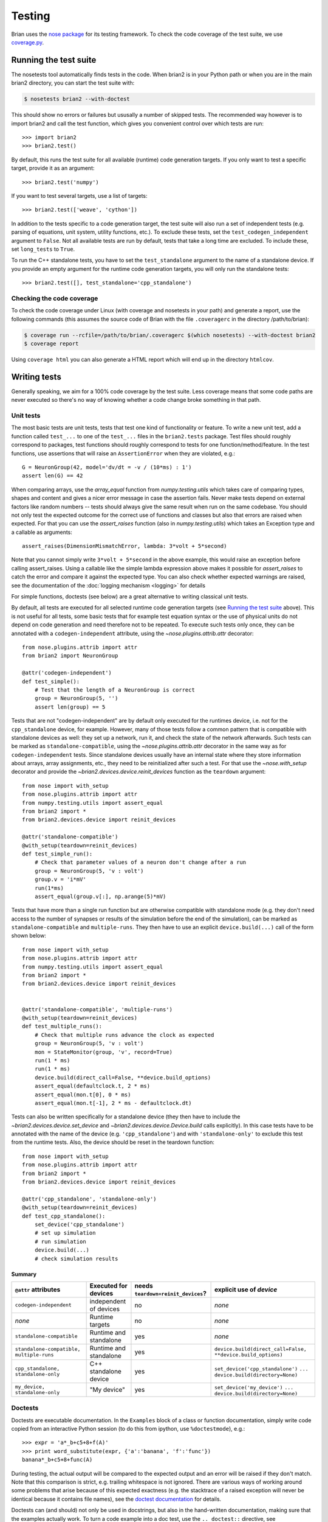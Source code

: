 Testing
=======

Brian uses the `nose package <https://nose.readthedocs.io/en/latest/>`__
for its testing framework. To check the code coverage of the test suite, we use 
`coverage.py <http://coverage.readthedocs.io/en/latest/>`__.

Running the test suite
----------------------
The nosetests tool automatically finds tests in the code. When brian2 is in your
Python path or when you are in the main brian2 directory, you can start the test
suite with:

.. code-block:: bash

	$ nosetests brian2 --with-doctest

This should show no errors or failures but ususally a number of skipped tests.
The recommended way however is to import brian2 and call the test function,
which gives you convenient control over which tests are run::

	>>> import brian2
	>>> brian2.test() 

By default, this runs the test suite for all available (runtime) code generation
targets. If you only want to test a specific target, provide it as an argument::

    >>> brian2.test('numpy')

If you want to test several targets, use a list of targets::

    >>> brian2.test(['weave', 'cython'])


In addition to the tests specific to a code generation target, the test suite
will also run a set of independent tests (e.g. parsing of equations, unit
system, utility functions, etc.). To exclude these tests, set the
``test_codegen_independent`` argument to ``False``. Not all available tests are
run by default, tests that take a long time are excluded. To include these, set
``long_tests`` to ``True``.

To run the C++ standalone tests, you have to set the ``test_standalone``
argument to the name of a standalone device. If you provide an empty argument
for the runtime code generation targets, you will only run the standalone
tests::

    >>> brian2.test([], test_standalone='cpp_standalone')


Checking the code coverage
~~~~~~~~~~~~~~~~~~~~~~~~~~
To check the code coverage under Linux (with coverage and nosetests in your
path) and generate a report, use the following commands (this assumes the
source code of Brian with the file ``.coveragerc`` in the directory
/path/to/brian):

.. code-block:: bash

    $ coverage run --rcfile=/path/to/brian/.coveragerc $(which nosetests) --with-doctest brian2
    $ coverage report

Using ``coverage html`` you can also generate a HTML report which will end up
in the directory ``htmlcov``.


Writing tests
-------------
Generally speaking, we aim for a 100% code coverage by the test suite. Less
coverage means that some code paths are never executed so there's no way of
knowing whether a code change broke something in that path.

Unit tests
~~~~~~~~~~
The most basic tests are unit tests, tests that test one kind of functionality or
feature. To write a new unit test, add a function called ``test_...`` to one of
the ``test_...`` files in the ``brian2.tests`` package. Test files should
roughly correspond to packages, test functions should roughly correspond to
tests for one function/method/feature. In the test functions, use assertions
that will raise an ``AssertionError`` when they are violated, e.g.::

    G = NeuronGroup(42, model='dv/dt = -v / (10*ms) : 1')
    assert len(G) == 42

When comparing arrays, use the `array_equal` function from
`numpy.testing.utils` which takes care of comparing types, shapes and content
and gives a nicer error message in case the assertion fails. Never make tests
depend on external factors like random numbers -- tests should always give the
same result when run on the same codebase. You should not only test the
expected outcome for the correct use of functions and classes but also that
errors are raised when expected. For that you can use the `assert_raises`
function (also in `numpy.testing.utils`) which takes an Exception type and
a callable as arguments::

    assert_raises(DimensionMismatchError, lambda: 3*volt + 5*second)

Note that you cannot simply write ``3*volt + 5*second`` in the above example,
this would raise an exception before calling assert_raises. Using a callable
like the simple lambda expression above makes it possible for `assert_raises`
to catch the error and compare it against the expected type. You can also check
whether expected warnings are raised, see the documentation of the :doc:`logging
mechanism <logging>` for details

For simple functions, doctests (see below) are a great alternative to writing
classical unit tests.

By default, all tests are executed for all selected runtime code generation
targets (see `Running the test suite`_ above). This is not useful for all tests,
some basic tests that for example test equation syntax or the use of physical
units do not depend on code generation and need therefore not to be repeated. To
execute such tests only once, they can be annotated with a
``codegen-independent`` attribute, using the `~nose.plugins.attrib.attr`
decorator::

    from nose.plugins.attrib import attr
    from brian2 import NeuronGroup

    @attr('codegen-independent')
    def test_simple():
        # Test that the length of a NeuronGroup is correct
        group = NeuronGroup(5, '')
        assert len(group) == 5

Tests that are not "codegen-independent" are by default only executed for the
runtimes device, i.e. not for the ``cpp_standalone`` device, for example.
However, many of those tests follow a common pattern that is compatible with
standalone devices as well: they set up a network, run it, and check the state
of the network afterwards. Such tests can be marked as
``standalone-compatible``, using the `~nose.plugins.attrib.attr` decorator in
the same way as for ``codegen-independent`` tests. Since standalone devices
usually have an internal state where they store information about arrays,
array assignments, etc., they need to be reinitialized after such a test. For
that use the `~nose.with_setup` decorator and provide the
`~brian2.devices.device.reinit_devices` function as the ``teardown`` argument::

    from nose import with_setup
    from nose.plugins.attrib import attr
    from numpy.testing.utils import assert_equal
    from brian2 import *
    from brian2.devices.device import reinit_devices

    @attr('standalone-compatible')
    @with_setup(teardown=reinit_devices)
    def test_simple_run():
        # Check that parameter values of a neuron don't change after a run
        group = NeuronGroup(5, 'v : volt')
        group.v = 'i*mV'
        run(1*ms)
        assert_equal(group.v[:], np.arange(5)*mV)

Tests that have more than a single run function but are otherwise compatible
with standalone mode (e.g. they don't need access to the number of synapses or
results of the simulation before the end of the simulation), can be marked as
``standalone-compatible`` and ``multiple-runs``. They then have to use an
explicit ``device.build(...)`` call of the form shown below::

    from nose import with_setup
    from nose.plugins.attrib import attr
    from numpy.testing.utils import assert_equal
    from brian2 import *
    from brian2.devices.device import reinit_devices


    @attr('standalone-compatible', 'multiple-runs')
    @with_setup(teardown=reinit_devices)
    def test_multiple_runs():
        # Check that multiple runs advance the clock as expected
        group = NeuronGroup(5, 'v : volt')
        mon = StateMonitor(group, 'v', record=True)
        run(1 * ms)
        run(1 * ms)
        device.build(direct_call=False, **device.build_options)
        assert_equal(defaultclock.t, 2 * ms)
        assert_equal(mon.t[0], 0 * ms)
        assert_equal(mon.t[-1], 2 * ms - defaultclock.dt)


Tests can also be written specifically for a standalone device (they then have
to include the `~brian2.devices.device.set_device` and
`~brian2.devices.device.Device.build` calls explicitly). In this case tests
have to be annotated with the name of the device (e.g. ``'cpp_standalone'``)
and with ``'standalone-only'`` to exclude this test from the runtime tests.
Also, the device should be reset in the teardown function::

    from nose import with_setup
    from nose.plugins.attrib import attr
    from brian2 import *
    from brian2.devices.device import reinit_devices

    @attr('cpp_standalone', 'standalone-only')
    @with_setup(teardown=reinit_devices)
    def test_cpp_standalone():
        set_device('cpp_standalone')
        # set up simulation
        # run simulation
        device.build(...)
        # check simulation results

Summary
^^^^^^^
+------------------------------------------+------------------------+-------------------------------------+-------------------------------------------------------------+
| ``@attr`` attributes                     | Executed for devices   | needs ``teardown=reinit_devices``?  | explicit use of `device`                                    |
+==========================================+========================+=====================================+=============================================================+
| ``codegen-independent``                  | independent of devices | no                                  | *none*                                                      |
+------------------------------------------+------------------------+-------------------------------------+-------------------------------------------------------------+
| *none*                                   | Runtime targets        | no                                  | *none*                                                      |
+------------------------------------------+------------------------+-------------------------------------+-------------------------------------------------------------+
| ``standalone-compatible``                | Runtime and standalone | yes                                 | *none*                                                      |
+------------------------------------------+------------------------+-------------------------------------+-------------------------------------------------------------+
| ``standalone-compatible, multiple-runs`` | Runtime and standalone | yes                                 | ``device.build(direct_call=False, **device.build_options)`` |
+------------------------------------------+------------------------+-------------------------------------+-------------------------------------------------------------+
| ``cpp_standalone, standalone-only``      | C++ standalone device  | yes                                 | ``set_device('cpp_standalone')``                            |
|                                          |                        |                                     | ``...``                                                     |
|                                          |                        |                                     | ``device.build(directory=None)``                            |
+------------------------------------------+------------------------+-------------------------------------+-------------------------------------------------------------+
| ``my_device, standalone-only``           | "My device"            | yes                                 | ``set_device('my_device')``                                 |
|                                          |                        |                                     | ``...``                                                     |
|                                          |                        |                                     | ``device.build(directory=None)``                            |
+------------------------------------------+------------------------+-------------------------------------+-------------------------------------------------------------+

Doctests
~~~~~~~~
Doctests are executable documentation. In the ``Examples`` block of a class or
function documentation, simply write code copied from an interactive Python
session (to do this from ipython, use ``%doctestmode``), e.g.::

    >>> expr = 'a*_b+c5+8+f(A)'
    >>> print word_substitute(expr, {'a':'banana', 'f':'func'})
    banana*_b+c5+8+func(A)

During testing, the actual output will be compared to the expected output and
an error will be raised if they don't match. Note that this comparison is
strict, e.g. trailing whitespace is not ignored. There are various ways of
working around some problems that arise because of this expected exactness (e.g.
the stacktrace of a raised exception will never be identical because it contains
file names), see the `doctest documentation`_ for details.

Doctests can (and should) not only be used in docstrings, but also in the
hand-written documentation, making sure that the examples actually work. To
turn a code example into a doc test, use the ``.. doctest::`` directive, see
:doc:`/user/equations` for examples written as doctests. For all doctests,
everything that is available after ``from brian2 import *`` can be used
directly. For everything else, add import statements to the doctest code or --
if you do not want the import statements to appear in the document -- add them
in a ``.. testsetup::`` block. See the documentation for
`Sphinx's doctest extension`_ for more details.

Doctests are a great way of testing things as they not only make sure that the
code does what it is supposed to do but also that the documentation is up to
date!

.. _`doctest documentation`: https://docs.python.org/2/library/doctest.html
.. _`Sphinx's doctest extension`: http://www.sphinx-doc.org/en/stable/ext/doctest.html


Correctness tests
~~~~~~~~~~~~~~~~~
[These do not exist yet for brian2]. Unit tests test a specific function or
feature in isolation. In addition, we want to have tests where a complex piece
of code (e.g. a complete simulation) is tested. Even if it is sometimes
impossible to really check whether the result is correct (e.g. in the case of
the spiking activity of a complex network), a useful check is also whether the
result is *consistent*. For example, the spiking activity should be the same
when using code generation for Python or C++. Or, a network could be pickled
before running and then the result of the run could be compared to a second run
that starts from the unpickled network.